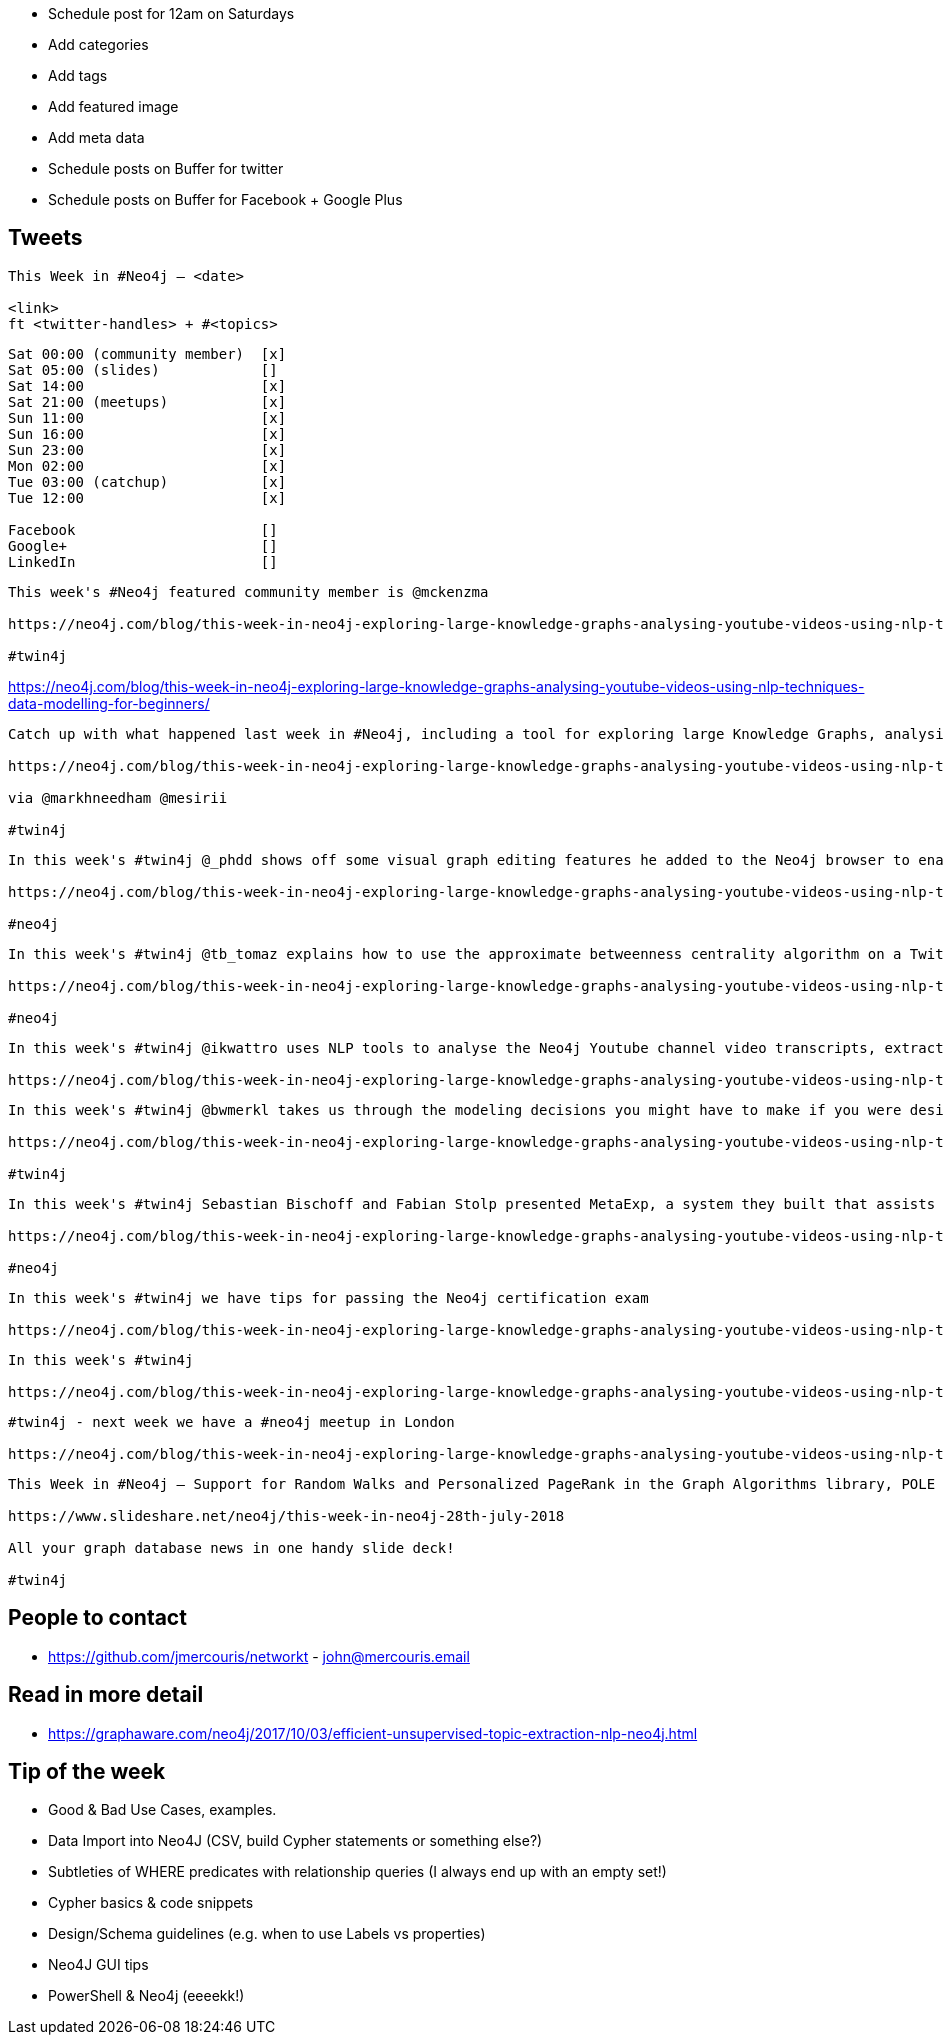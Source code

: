 * Schedule post for 12am on Saturdays
* Add categories
* Add tags
* Add featured image
* Add meta data
* Schedule posts on Buffer for twitter
* Schedule posts on Buffer for Facebook + Google Plus

== Tweets

```
This Week in #Neo4j – <date>

<link>
ft <twitter-handles> + #<topics>
```

```
Sat 00:00 (community member)  [x]
Sat 05:00 (slides)            []
Sat 14:00                     [x]
Sat 21:00 (meetups)           [x]
Sun 11:00                     [x]
Sun 16:00                     [x]
Sun 23:00                     [x]
Mon 02:00                     [x]
Tue 03:00 (catchup)           [x]
Tue 12:00                     [x]

Facebook                      []
Google+                       []
LinkedIn                      []
```

```
This week's #Neo4j featured community member is @mckenzma

https://neo4j.com/blog/this-week-in-neo4j-exploring-large-knowledge-graphs-analysing-youtube-videos-using-nlp-techniques-data-modelling-for-beginners/?ref=twitter#featured-community-member

#twin4j
```

https://neo4j.com/blog/this-week-in-neo4j-exploring-large-knowledge-graphs-analysing-youtube-videos-using-nlp-techniques-data-modelling-for-beginners/



```
Catch up with what happened last week in #Neo4j, including a tool for exploring large Knowledge Graphs, analysing YouTube videos using NLP techniques, multiple linear regression on graphs, data modelling for beginners, and tips for using Neo4j SDN and OGM.

https://neo4j.com/blog/this-week-in-neo4j-exploring-large-knowledge-graphs-analysing-youtube-videos-using-nlp-techniques-data-modelling-for-beginners/

via @markhneedham @mesirii

#twin4j
```

```
In this week's #twin4j @_phdd shows off some visual graph editing features he added to the Neo4j browser to enable rapid model prototyping and evolution

https://neo4j.com/blog/this-week-in-neo4j-exploring-large-knowledge-graphs-analysing-youtube-videos-using-nlp-techniques-data-modelling-for-beginners/?ref=twitter#articles-1

#neo4j
```

```
In this week's #twin4j @tb_tomaz explains how to use the approximate betweenness centrality algorithm on a Twitter dataset.

https://neo4j.com/blog/this-week-in-neo4j-exploring-large-knowledge-graphs-analysing-youtube-videos-using-nlp-techniques-data-modelling-for-beginners/?ref=twitter#articles-1

#neo4j
```

```
In this week's #twin4j @ikwattro uses NLP tools to analyse the Neo4j Youtube channel video transcripts, extract some insights and show what type of business value such analysis can bring.

https://neo4j.com/blog/this-week-in-neo4j-exploring-large-knowledge-graphs-analysing-youtube-videos-using-nlp-techniques-data-modelling-for-beginners/?ref=twitter#articles-2
```

```
In this week's #twin4j @bwmerkl takes us through the modeling decisions you might have to make if you were designing a graph for an email fraud detection application and explains common pitfalls that we should try to avoid.

https://neo4j.com/blog/this-week-in-neo4j-exploring-large-knowledge-graphs-analysing-youtube-videos-using-nlp-techniques-data-modelling-for-beginners/?ref=twitter#feature-2

#twin4j
```

```
In this week's #twin4j Sebastian Bischoff and Fabian Stolp presented MetaExp, a system they built that assists the user during the exploration of large knowledge graphs, given two sets of initial nodes.

https://neo4j.com/blog/this-week-in-neo4j-exploring-large-knowledge-graphs-analysing-youtube-videos-using-nlp-techniques-data-modelling-for-beginners/?ref=twitter#online-meetup

#neo4j
```

```
In this week's #twin4j we have tips for passing the Neo4j certification exam

https://neo4j.com/blog/this-week-in-neo4j-exploring-large-knowledge-graphs-analysing-youtube-videos-using-nlp-techniques-data-modelling-for-beginners/?ref=twitter#articles-1

```


```
In this week's #twin4j

https://neo4j.com/blog/this-week-in-neo4j-exploring-large-knowledge-graphs-analysing-youtube-videos-using-nlp-techniques-data-modelling-for-beginners/?ref=twitter#articles-1
```



```
#twin4j - next week we have a #neo4j meetup in London

https://neo4j.com/blog/this-week-in-neo4j-exploring-large-knowledge-graphs-analysing-youtube-videos-using-nlp-techniques-data-modelling-for-beginners/?ref=twitter#meetups

```

```
This Week in #Neo4j – Support for Random Walks and Personalized PageRank in the Graph Algorithms library, POLE and graphs, and an Open Source Stack for Software Analysis

https://www.slideshare.net/neo4j/this-week-in-neo4j-28th-july-2018

All your graph database news in one handy slide deck!

#twin4j
```

== People to contact

* https://github.com/jmercouris/networkt - john@mercouris.email

== Read in more detail

* https://graphaware.com/neo4j/2017/10/03/efficient-unsupervised-topic-extraction-nlp-neo4j.html

== Tip of the week

- Good & Bad Use Cases, examples.

- Data Import into Neo4J (CSV, build Cypher statements or something else?)

- Subtleties of WHERE predicates with relationship queries (I always end up with an empty set!)

- Cypher basics & code snippets

- Design/Schema guidelines (e.g. when to use Labels vs properties)

- Neo4J GUI tips

- PowerShell & Neo4j (eeeekk!)
